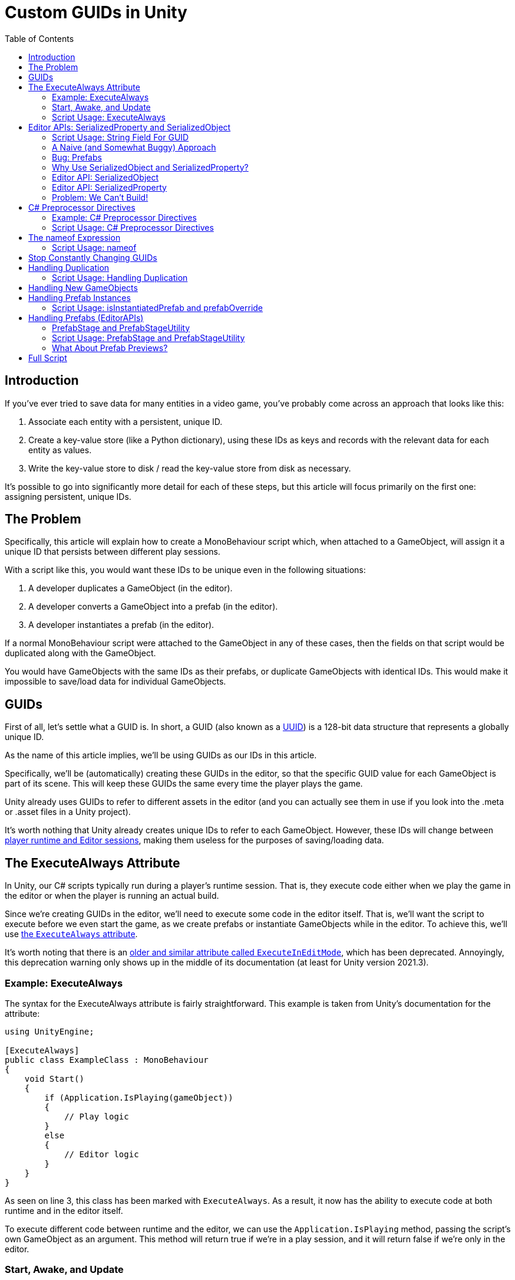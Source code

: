 = Custom GUIDs in Unity
:toc:

// Interestingly, someone at Unity already has a GUID component setup, though I
// didn't learn about it until recently:
// https://github.com/Unity-Technologies/guid-based-reference
// Also, this approach doesn't have a manager, though I'm not sure if this
// actually needs to use this manager?

== Introduction

If you've ever tried to save data for many entities in a video game, you've
probably come across an approach that looks like this:

1. Associate each entity with a persistent, unique ID.
2. Create a key-value store (like a Python dictionary), using these IDs as keys
and records with the relevant data for each entity as values.
3. Write the key-value store to disk / read the key-value store from disk as
necessary.

It's possible to go into significantly more detail for each of these steps, but
this article will focus primarily on the first one: assigning persistent, unique
IDs.

[#the-problem]
== The Problem

Specifically, this article will explain how to create a MonoBehaviour script
which, when attached to a GameObject, will assign it a unique ID that persists
between different play sessions.

With a script like this, you would want these IDs to be unique even in the
following situations:

1. A developer duplicates a GameObject (in the editor).
2. A developer converts a GameObject into a prefab (in the editor).
3. A developer instantiates a prefab (in the editor).

If a normal MonoBehaviour script were attached to the GameObject in any of these
cases, then the fields on that script would be duplicated along with the
GameObject.

You would have GameObjects with the same IDs as their prefabs, or duplicate
GameObjects with identical IDs. This would make it impossible to save/load data
for individual GameObjects.

== GUIDs

First of all, let's settle what a GUID is. In short, a GUID (also known as a
https://en.wikipedia.org/wiki/Universally_unique_identifier[UUID]) is a 128-bit
data structure that represents a globally unique ID.

As the name of this article implies, we'll be using GUIDs as our IDs in this
article.

Specifically, we'll be (automatically) creating these GUIDs in the editor, so
that the specific GUID value for each GameObject is part of its scene. This will
keep these GUIDs the same every time the player plays the game.

Unity already uses GUIDs to refer to different assets in the editor (and you can
actually see them in use if you look into the .meta or .asset files in a Unity
project).

It's worth nothing that Unity already creates unique IDs to refer to each
GameObject. However, these IDs will change between
https://docs.unity3d.com/ScriptReference/Object.GetInstanceID.html[player
runtime and Editor sessions], making them useless for the purposes of
saving/loading data.

== The ExecuteAlways Attribute

In Unity, our C# scripts typically run during a player's runtime session.
That is, they execute code either when we play the game in the editor or when
the player is running an actual build.

Since we're creating GUIDs in the editor, we'll need to execute some code in the
editor itself. That is, we'll want the script to execute before we even start
the game, as we create prefabs or instantiate GameObjects while in the editor.
To achieve this, we'll use
https://docs.unity3d.com/ScriptReference/ExecuteAlways.html[the `ExecuteAlways`
attribute].

It's worth noting that there is an
https://docs.unity3d.com/2021.3/Documentation/ScriptReference/ExecuteInEditMode.html[older
and similar attribute called `ExecuteInEditMode`], which has been deprecated.
Annoyingly, this deprecation warning only shows up in the middle of its
documentation (at least for Unity version 2021.3).

=== Example: ExecuteAlways

The syntax for the ExecuteAlways attribute is fairly straightforward. This
example is taken from Unity's documentation for the attribute:

[source,csharp]
----
using UnityEngine;

[ExecuteAlways]
public class ExampleClass : MonoBehaviour
{
    void Start()
    {
        if (Application.IsPlaying(gameObject))
        {
            // Play logic
        }
        else
        {
            // Editor logic
        }
    }
}
----

As seen on line 3, this class has been marked with `ExecuteAlways`. As a result,
it now has the ability to execute code at both runtime and in the editor itself.

To execute different code between runtime and the editor, we can use the
`Application.IsPlaying` method, passing the script's own GameObject as an
argument. This method will return true if we're in a play session, and it will
return false if we're only in the editor.

=== Start, Awake, and Update

With a normal script, the `Start`, `Awake`, `Update` methods execute when the scene is
loaded and every frame, respectively. Both of these methods only run during a
play session. With the `ExecuteAlways` attribute, these methods will execute
in the editor as well as during a play session. Specifically:

- In the editor, `Start` will execute when a script is first attached to a
  GameObject and when the scene is loaded.
- In the editor, `Awake` behaves similarly to `Start`, except that it is
  executed first and it will execute even if the script component is disabled.
- In the editor, `Update` will be called whenever something in the scene is
  changed.

We'll be using the `Awake` and `Update` methods in our script. Though we could
conceptually do everything in `Update`, we'll use `Awake` to perform
particularly expensive operations as a performance optimization.

=== Script Usage: ExecuteAlways

Let's start our actual script, using these features:

[source,csharp]
----
// Using statements...

[ExecuteAlways]
public class CustomGUID : MonoBehavior
{
    private void Awake()
    {
        if (!Application.IsPlaying(gameObject))
        {
            // Only in editor
        }
    }

    private void Update()
    {
        if (!Application.IsPlaying(gameObject))
        {
            // Only in editor
        }
    }
}
----

In this script, both our `Awake` and our `Update` methods will only execute code
in the editor. They won't execute any code when the player is actually playing
the game.

== Editor APIs: SerializedProperty and SerializedObject

We need the editor APIs to properly modify our GUID field from the editor, even
if the script is attached to prefab.

=== Script Usage: String Field For GUID

We'll store our GUIDs as strings, via a field:

[source,csharp]
----
// Using statements...

[ExecuteAlways]
public class CustomGUID : MonoBehaviour
{
    public string guid;

    // Awake and Update methods...
}
----

Though `Guid` already exists as a part of
https://learn.microsoft.com/en-us/dotnet/api/system.guid?view=net-7.0[C#'s
standard library] (and we'll be using this type to generate our GUIDs), we'll be
storing them as strings for a few reasons:

1. Unity's built-in serialization doesn't directly support `Guid` fields, but it
   does support strings.
2. By directly serializing strings, we can easily view the GUIDs in the editor
   itself, seeing the typical hexadecimal representation for a GUID.

=== A Naive (and Somewhat Buggy) Approach

Under normal circumstances, you would update this `guid` field by simply
assigning to it:

[source,csharp]
----
// Using statements...

[ExecuteAlways]
public class CustomGUID : MonoBehaviour
{
    public string guid;

    private void Awake()
    {
        if (!Application.IsPlaying(gameObject)) {
            // Assign a new GUID as necessary
	    guid = Guid.NewGuid().ToString();
        }
    }

    // Update method not implemented...
}
----

When simply assigning to GameObjects or duplicating them, this code will assign
GUIDs properly.

=== Bug: Prefabs

However, when this CustomGUID script is attached to a prefab, an annoying bug
will appear: the script will be unable to properly read from the `guid` field.

That is, when attached to a prefab, the script will always consider the `guid`
to initially be `null`, even if the prefab is actually storing a valid GUID in
the field. This makes it difficult to detect when we should generate a new GUID
(we'll discuss the exact algorithm for this later).

To solve this problem, we will use parts of the Unity API that are
normally seen in custom editors: the
https://docs.unity3d.com/2021.3/Documentation/ScriptReference/SerializedObject.html[SerializedObject]
and
https://docs.unity3d.com/2021.3/Documentation/ScriptReference/SerializedProperty.html[SerializedProperty]
classes.

=== Why Use SerializedObject and SerializedProperty?

In short, `SerializedObject` and `SerializedProperty` are how you're supposed to
modify the fields of a MonoBehavior script when executing code in the Unity
editor itself. When used, they will automatically support key editor
functionality like undo and prefab overrides.

For our use case, we're more interested in the fact that these classes avoid the
prefab field-reading bug mentioned earlier.

// The `SerializedObject` and `SerializedProperty` APIs are a little clunky, so
// we'll 

=== Editor API: SerializedObject

As its name might imply, `SerializedObject` represents an object and will
indirectly allow us to modify the fields in this object. Specifically, it
represents an object that descends from the `Object` class
https://docs.unity3d.com/2021.3/Documentation/ScriptReference/Object.html[provided
by Unity].

It's worth noting that C# also provides an `Object` class, and that
https://learn.microsoft.com/en-us/dotnet/api/system.object?view=net-7.0[all
classes in C# inherit from this class]. Somewhat confusingly, this `Object`
class is *not* the `Object` class provided by Unity.

Both GameObjects and MonoBehavior scripts descend from Unity's `Object` class,
so we'll be able to use `SerializedObject` to represent the script that we want
to modify.

Concretely speaking, we'll only directly use a `SerializedObject` to gain access
to a `SerializedProperty`.

// TODO(Chris): Improve styling for 3-equals (`===`) sections, making them
// smaller than 2-equals and possibly a different color (dark yellow?)

=== Editor API: SerializedProperty

The `SerializedProperty` class allows us to actually modify an object's field.
However, in order to obtain it, we first need to create a `SerializedObject`
(which is why I introduced a `SerializedObject` first).

While using this part of the Editor API, we need to follow these 4 broad steps
to modify an object's field:

1. Obtain a `SerializedObject` that represents our MonoBehavior script.
2. Obtain a `SerializedProperty` from the `SerializedObject` that represents a
   specific field.
3. Tell the `SerializedProperty` that you want to change the relevant field.
4. Finalize your changes via the `SerializedObject`.

The following example code will show how to set a GUID via this part of the
Editor API:

[source,csharp]
----
// Other using statements...
using UnityEditor;

[ExecuteAlways]
public class CustomGUID : MonoBehaviour
{
    public string guid;

    private void Awake()
    {
        if (!Application.IsPlaying(gameObject)) {
            // For now, always assign a new GUID

            // Step 1
            SerializedObject serializedObject = new SerializedObject(this);

            // Step 2
            SerializedProperty guidProperty =
                serializedObject.FindProperty("guid");
            
            // Step 3
            guidProperty.stringValue = Guid.NewGuid().ToString();

            // Step 4
            serializedObject.ApplyModifiedProperties();
        }
    }

    // Update method not implemented...
}
----

The 4 statements in our `Awake` method shown above correspond to the 4 steps
necessary for us to modify a field.

[#editor-api-problems]
There are two potentially problematic details here:

1. On lines 18/19, we obtain a SerializedProperty by searching for a field with
   the name `"guid"`. This may lead to bugs if we ever change the name of this
   field (which we will address later in this post).
2. On line 2, we have to use `using UnityEditor` statement, otherwise we won't
   have access to our 2 classes from the Editor API. This will lead to problems
   when making builds of our game (as we will shortly discuss).

=== Problem: We Can't Build!

If you tried to build a project that uses `SerializedObject` and
`SerializedProperty` in a MonoBehavior script (as we demonstrated above), you
would run into an annoying problem: the project would fail to build entirely.

Our problem most directly originates with our use of the `UnityEditor`
namespace. We need this namespace to access `SerializedObject` and
`SerializedProperty`, but, as stated in its
https://docs.unity3d.com/2021.3/Documentation/ScriptReference/UnityEditor.html[documentation],
we can't reference this namespace in scripts that are compiled for a
final build.

APIs in `UnityEditor` are typically used in when writing custom Editors in
Unity. In our case, we're not doing this. Instead, we're using these APIs in a
MonoBehavior script that has been annotated with the `ExecuteAlways` attribute.
As with normal MonoBehavior scripts, our script will be compiled when making a
build.

Here's a key insight: even though our `CustomGUID` script will be compiled for a
user-facing build, only part of its functionality needs to be available when the
game is running.

1. In the game itself: we need access to the GUID for each relevant GameObject.
   This does not require any of the Editor APIs. This essentially just requires
   the `guid` field.
2. In the editor: we need to ensure that the GUIDs attached to GameObjects are
   unique, even when a GameObject is duplicated or instantiated from a prefab.
   This will require the Editor APIs, so that we can properly assign to the
   `guid` field from the editor itself.

With this in mind, we can make a key conclusion: we only need the Editor APIs
while in the editor itself.

== C# Preprocessor Directives

In order to make our project build properly, we'll be using something called
https://learn.microsoft.com/en-us/dotnet/csharp/language-reference/preprocessor-directives[C#
preprocessor directives].

With this feature of C# (and its integration with Unity), we can avoid compiling
the editor-specific part of our script in player-facing builds.

=== Example: C# Preprocessor Directives

Let's look at a brief of example of the relevant syntax:

[source,csharp]
----
#if UNITY_EDITOR

    Debug.Log("Hello, editor!");

#endif

----

In the example above, the `#if UNITY_EDITOR` and `#endif` lines are preprocessor
directives{empty}footnote:[These are called preprocessor directives because they
are heavily inspired by a similar mechanism associated with the C programming
language. When programming with C, the preprocessor performs "dumb" textual
manipulation of the source code before the compiler actually parses and compiles
anything into machine code. Traditionally, the preprocessor was a separate
program entirely, being invoked by the compiler before anything else was done.
pass:p[ +]
pass:p[ +]
In pass:[C#], the compiler doesn't use a separate preprocessor, but it does
process each of these directives as if there were a separate program running
before the rest of the compiler.]. With these directives, the `Debug.Log("Hello,
editor!")` line will only compile within the editor itself. When we make a full
build for the game, this line (and everything between these two directives)
won't be compiled at all. From the compiler's point of view, it'll be as if
these lines simply aren't in our source code.

This technique is called
https://docs.unity3d.com/2021.3/Documentation/Manual/PlatformDependentCompilation.html[conditional ]
https://en.wikipedia.org/wiki/Conditional_compilation[compilation],
as it only compiles parts of the code when certain conditions are
true (like being in the Unity Editor or not).

[#script-usage-preprocessor]
=== Script Usage: C# Preprocessor Directives

Now that we have an understanding of the syntax, let's use C# preprocessor
directives in our script itself:

[source,csharp]
----
// Other using statements...

#if UNITY_EDITOR
using UnityEditor;
#endif

[ExecuteAlways]
public class CustomGUID : MonoBehaviour
{
    public string guid;

#if UNITY_EDITOR
    private void Awake()
    {
        if (!Application.IsPlaying(gameObject)) {
            // For now, always assign a new GUID

            SerializedObject serializedObject = new SerializedObject(this);

            SerializedProperty guidProperty =
                serializedObject.FindProperty("guid");
            
            guidProperty.stringValue = Guid.NewGuid().ToString();

            serializedObject.ApplyModifiedProperties();
        }
    }
#endif

    // Update method not implemented...
}
----

There are 2 blocks of code that we conditionally compile, since both of them
involve the Editor APIs:

1. The `using UnityEditor` statement.
2. The `Awake` method.

When we're in our editor, both of these sections of code will compile, ensuring
that our script can assign different GUID values as necessary.

When making a final build, however, both of sections of code will be ignored,
leaving our script with no references to `UnityEditor` or anything in that
namespace. This will allow us to successfully create a final build.

== The nameof Expression

As we <<editor-api-problems, mentioned earlier>>, we have to obtain a
SerializedProperty by searching for a field with the name `"guid"`. If we were
to change the name of our field (e.g. from `"guid"` to `"id"`), then we would
need to change the argument passed to `serializedObject.FindProperty()` as well.

Fortunately, we can automatically obtain the name of our `guid` field using a
https://learn.microsoft.com/en-us/dotnet/csharp/language-reference/operators/nameof[feature
of C#] called the `nameof` expression.

As its name would imply, this expression allows us to obtain the name of a
variable, type, or field as a string constant.

=== Script Usage: nameof

Let's use this feature in our script:

[source,csharp]
----
// Other using statements...

#if UNITY_EDITOR
using UnityEditor;
#endif

[ExecuteAlways]
public class CustomGUID : MonoBehaviour
{
    public string guid;

#if UNITY_EDITOR
    private void Awake()
    {
        if (!Application.IsPlaying(gameObject)) {
            // For now, always assign a new GUID

            SerializedObject serializedObject = new SerializedObject(this);

            SerializedProperty guidProperty =
                serializedObject.FindProperty(nameof(guid));
            
            guidProperty.stringValue = Guid.NewGuid().ToString();

            serializedObject.ApplyModifiedProperties();
        }
    }
#endif

    // Update method not implemented...
}
----

Compared to our <<script-usage-preprocessor, previous example>>, we've only
changed one line: line 20.

Specifically, changed our use of `"guid"` to `nameof(guid)`. This will have the
same functionality while being more robust.

If we were to rename the `guid` field (perhaps to `id`) in our IDE, then our IDE
would automatically use the new name on line 20 for us. By using this feature,
we no longer need to worry about changing the argument to
`serializedObject.FindProperty()`.

[#stop-constant-change]
== Stop Constantly Changing GUIDs

Up to this point, you may have noticed a possible quirk in our implementation:
we assign a new GUID to each GameObject every time we load a scene
(or fully open up a prefab).

There are a few annoying issues with this approach:

- Whenever leaving a scene, the Unity editor will ask if we want to save, even
  if it doesn't seem like we've changed anything (as the GUIDs of the
  GameObjects will have changed).
- Our commits in git will constantly show scenes and prefabs being changed, even
  if we didn't apparently modify them (as the GUIDs of their GameObjects will
  have changed upon opening them).

To solve these issue, we'll use a different approach entirely: we'll only modify
a GameObject's GUID as necessary.

== Handling Duplication

As we mentioned <<the-problem, near the beginning of this post>>, we need to
ensure that the GUID is different when a GameObject is duplicated.

Normally, when a GameObject is duplicated, all of the fields in its attached
scripts are duplicated as well.

However, we want the `guid` in field in our `CustomGUID` script GameObject to
*not* be duplicated (as this stores our GameObject's GUID). How can we achieve
this?

Ideally, we would want to run code to generate a new GUID whenever the
GameObject is duplicated. Unfortunately, Unity doesn't provide any direct ways
to achieve this.

https://answers.unity.com/questions/483434/how-to-call-a-method-when-a-gameobject-has-been-du.html[This
forum post] seems to describe an indirect way to do this, but the approach shown
there will also run code when a scene is first entered, so it's not viable for
our use case. (If we generated a new GUID whenever we entered a scene, then our
GameObjects would change GUIDs constantly, leaving us with the annoying issues
<<stop-constant-change, from earlier>>.)

=== Script Usage: Handling Duplication

Since we can't run code specifically when a GameObject is being duplicated,
we'll simply have each `CustomGUID` script check the other GUIDs to see if our
current GUID is a duplicate:

[source,csharp]
----
// Just the Awake method is shown here

#if UNITY_EDITOR
    private void Awake()
    {
        if (!Application.IsPlaying(gameObject))
        {
            SerializedObject serializedObject = new SerializedObject(this);

            SerializedProperty guidProperty =
                serializedObject.FindProperty(nameof(guid));

            // Potential performance problem, but fine for dozens of GameObjects
            CustomGUID[] customGuids = FindObjectsOfType<CustomGUID>();
            foreach (CustomGUID customGuid in customGuids)
            {
                if (customGuid.guid == guid && customGuid != this)
                {
                    guidProperty.stringValue = NewGuid();
                }
            }

            serializedObject.ApplyModifiedProperties();
        }
    }
#endif

----

Though this approach will correctly prevent duplicate GameObjects from having
the same GUIDs, it has a potential performance problem. As each `CustomGUID`
will have to check all of our `CustomGUID` scripts. This will have a run time of
O(n^2^), which will be abysmal with large numbers of `CustomGUID` scripts (i.e.
large numbers of GameObjects with `CustomGUID` scripts attached).

Perhaps due to the speed of modern computers (and the fact that this code is in
`Awake` rather than `Update`), this performance is fine when you have dozens and
dozens of GameObjects in your scene. However, as you approach hundreds of
GameObjects, the performance problems become significantly worse, at least on
the gaming laptop I used for testing.

To solve this performance problem, you can cache the GUIDs that have been used
so far. Using a Dictionary or a
https://learn.microsoft.com/en-us/dotnet/api/system.collections.generic.hashset-1?view=net-7.0[HashSet]
in a static variable for this cache will allow you to achieve rapid look-ups,
allowing you to avoid linearly iterating through all CustomGUIDs from every
CustomGUID.

This post is primarily focused on the core ideas and features used to set up
persistent GUIDs in Unity, and the underlying approach to handling duplication
is the same. So I won't go into too much detail regarding this optimization. The
approach used here is optimized enough to see examples in use.

== Handling New GameObjects

When first attaching a `CustomGUID` script to a GameObject, we need to assign a
GUID.

To avoid having a new GUID every time we load the scene, we'll use `null` as the
default value for our `guid` field (`null` is the default value for a string
field) and then initialize `guid` if it has not been initialized before:

[source,csharp]
----
// Inside the CustomGUID class

#if UNITY_EDITOR
    private void Update()
    {
        if (!Application.IsPlaying(gameObject))
        {
            SerializedObject serializedObject = new SerializedObject(this);

            SerializedProperty guidProperty =
                serializedObject.FindProperty(nameof(guid));

            if (String.IsNullOrEmpty(guidProperty.stringValue))
            {
                guidProperty.stringValue = NewGuid();
            }

            serializedObject.ApplyModifiedProperties();
        }
    }
#endif

----

Additionally, since we're now generating GUIDs in more than one place, let's
refactor that code into its own little method:

[source,csharp]
----
    // Inside the CustomGUID class

    private string NewGuid()
    {
        return Guid.NewGuid().ToString();
    }
----

It's fine for us to place this code in Update, since checking the GUID every
time something in the scene changes is cheap--cheap enough to be negligible.

In the `Update` method, we reuse many of the same features we saw before: Editor
APIS (`SerializedObject` and `SerializedProperty`), the `nameof` expression, and
part of what `ExecuteAttribute` offers (`Application.IsPlaying`). Since we're
familiar with these features already, our functionality is fairly straightforward.

The only particularly new detail is the use of `String.IsNullOrEmpty`. This is
just a little utility function from
https://learn.microsoft.com/en-us/dotnet/api/system.string.isnullorempty?view=net-7.0[C#'s
standard library] which checks if a string is `null` or empty.

Checking for an empty string is useful for debugging purposes, as it allows us
to force new GUIDs to be generated from the editor. Simply by clearing the
`guid` field from the Inspector window, we can force this script to generate a
new GUID. This benefit is also only possible in the `Update` method. If we were
to check for null or empty in the `Awake` method, we wouldn't see an instant
response.

[#handling-prefab-instances]
== Handling Prefab Instances

We want to ensure that the GUID of our prefab is different from the GUID of any
of its instances.

Fortunately, the Editor APIs provide a fairly straightforward way to accomplish
this:

- The `SerializedProperty.isInstantiatedPrefab` property tells us if our
  property is part of a script which is attached to a prefab instance?
- The `SerializedProperty.prefabOverride` property tells us if the property has
  been modified from the property's value in its parent prefab (assuming that
  the property is attached to a prefab instance).

=== Script Usage: isInstantiatedPrefab and prefabOverride

Let's use these 2 properties to check if the GUID of a prefab instance is the
same as the GUID of its prefab:

[source,csharp]
----
// Inside the CustomGUID class

#if UNITY_EDITOR
    private void Update()
    {
        if (!Application.IsPlaying(gameObject))
        {
            SerializedObject serializedObject = new SerializedObject(this);

            SerializedProperty guidProperty =
                serializedObject.FindProperty(nameof(guid));

            if (String.IsNullOrEmpty(guidProperty.stringValue) ||
                (guidProperty.isInstantiatedPrefab && !guidProperty.prefabOverride))
            {
                guidProperty.stringValue = NewGuid();
            }

            serializedObject.ApplyModifiedProperties();
        }
    }
#endif

----

By checking the negation of `guidProperty.prefabOverride` specifically, we can
check if our `guid` field is the same as in our prefab.

Using this, this code directly checks if our script is part of a prefab instance
and if our `guid` field is the same as the original prefab. If so, it generates
and assigns a new GUID.

== Handling Prefabs (EditorAPIs)

Ideally, we want the GUID of a prefab itself to be null, to prevent us from
saving/loading information on a prefab when we mean to be saving/loading
information for its instances.

That is, if we ever accidentally access the GUID of a prefab (while intending to
access the GUID of one of its instances), we want a glaring `null` value to show
us that we're doing something wrong.

Conceptually, we want to execute some code whenever we create a new prefab.
Unfortunately, as far as I can tell, Unity does not offer any way for us to do
this directly.

As a result, I've adopted this approach: set the `guid` field for a CustomGUID
script to `null` as soon as we've detected that it's attached to a prefab asset.

[#two-prefab-cases]
There are two places in the Unity editor where we might modify a prefab:

1. While we have a scene open, and we are only previewing the prefab (viewing
   the prefab solely in the inspector).
2. When we have the prefab opened fully, in its own, special scene which exists
   just to exit that prefab.

To detect whether or not a `CustomGUID` script (or any other script) is attached
to a prefab asset, we have to detect both of these cases.

=== PrefabStage and PrefabStageUtility

Despite my best efforts, I was only able to detect the second case, when we have
the prefab fully opened in its own special scene.

To check this, I used the `PrefabStage` and `PrefabStageUtility` classes, which
are part of the editor API.

- A `PrefabStage` represents a special, prefab-specific scene that allows us to
  edit all of the scenes of a prefab. In the editor, we reach this scene by
  double-clicking on a prefab.
- `PrefabStageUtility` contains multiple utility methods, one of which allows us
  to check if we're currently in a special prefab scene.

=== Script Usage: PrefabStage and PrefabStageUtility

Let's create a method which will check if our script is attached to a Prefab
asset (while in special prefab scene):

[source,csharp]
----
// Inside the CustomGUID class

#if UNITY_EDITOR
    private bool IsPrefab()
    {
        PrefabStage currPrefabStage = PrefabStageUtility.GetCurrentPrefabStage();

        return currPrefabStage != null &&
               currPrefabStage.IsPartOfPrefabContents(gameObject);
    }
#endif

----

These new Editor APIs are located in the `UnityEditor.SceneManagement`
namespace, so we'll need to add this to our conditionally-compiled `using`
statements as well:

[source,csharp]
----
#if UNITY_EDITOR
using UnityEditor;
using UnityEditor.SceneManagement;
#endif UNITY_EDITOR

----

Now, let's use this `IsPrefab` method in our `Update` method:

[source,csharp]
----
// Inside the CustomGUID class

#if UNITY_EDITOR
    private void Update()
    {
        if (!Application.IsPlaying(gameObject))
        {
            SerializedObject serializedObject = new SerializedObject(this);

            SerializedProperty guidProperty =
                serializedObject.FindProperty(nameof(guid));

            if (IsPrefab())
            {
                guidProperty.stringValue = null;
            }
            else if (String.IsNullOrEmpty(guidProperty.stringValue) ||
                     (guidProperty.isInstantiatedPrefab &&!guidProperty.prefabOverride))
            {
                guidProperty.stringValue = NewGuid();
            }

            serializedObject.ApplyModifiedProperties();
        }
    }
#endif

----

The major changes here come on lines 13 and 14, where we check if we're in a
full prefab scene and set the GUID to `null` accordingly.

It's important that line 17 be an `else if` rather than another `if` statement,
otherwise we'll end up generating a new GUID immediately after setting our field
to `null`.

Now, whenever we fully open a prefab, the Unity editor will automatically set
its GUID to be `null`.

=== What About Prefab Previews?

As I alluded to earlier, I never managed to detect the first prefab case (which
is when we have a normal scene open in the editor and a prefab previewed in the
Inspector window).

Though this is not ideal, it's still acceptable, and the script is still usable.
Even if we never open a prefab fully and the prefab continues to have a
non-`null` GUID, our changes from the <<handling-prefab-instances>> section will
prevent us from facing any bugs outright.

In the future, as I continue to use this script, I may discover how to handle
this case.

== Full Script

link:/assets/2022-11-30-custom-guid/CustomGUID.cs[Download here] for the full script.

Hopefully, this post helps you understand how this script operates, in case you
ever want to modify it.
